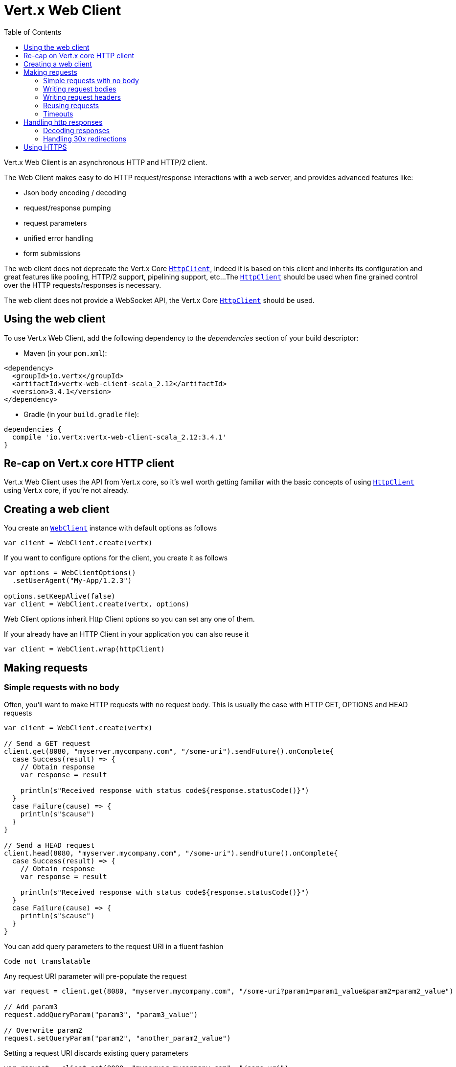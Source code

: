 = Vert.x Web Client
:toc: left
:lang: scala
:scala: scala

Vert.x Web Client is an asynchronous HTTP and HTTP/2 client.

The Web Client makes easy to do HTTP request/response interactions with a web server, and provides advanced
features like:

* Json body encoding / decoding
* request/response pumping
* request parameters
* unified error handling
* form submissions

The web client does not deprecate the Vert.x Core `link:../../scaladocs/io/vertx/scala/core/http/HttpClient.html[HttpClient]`, indeed it is based on
this client and inherits its configuration and great features like pooling, HTTP/2 support, pipelining support, etc...
The `link:../../scaladocs/io/vertx/scala/core/http/HttpClient.html[HttpClient]` should be used when fine grained control over the HTTP
requests/responses is necessary.

The web client does not provide a WebSocket API, the Vert.x Core `link:../../scaladocs/io/vertx/scala/core/http/HttpClient.html[HttpClient]` should
be used.

== Using the web client

To use Vert.x Web Client, add the following dependency to the _dependencies_ section of your build descriptor:

* Maven (in your `pom.xml`):

[source,xml,subs="+attributes"]
----
<dependency>
  <groupId>io.vertx</groupId>
  <artifactId>vertx-web-client-scala_2.12</artifactId>
  <version>3.4.1</version>
</dependency>
----

* Gradle (in your `build.gradle` file):

[source,groovy,subs="+attributes"]
----
dependencies {
  compile 'io.vertx:vertx-web-client-scala_2.12:3.4.1'
}
----

== Re-cap on Vert.x core HTTP client

Vert.x Web Client uses the API from Vert.x core, so it's well worth getting familiar with the basic concepts of using
`link:../../scaladocs/io/vertx/scala/core/http/HttpClient.html[HttpClient]` using Vert.x core, if you're not already.

== Creating a web client

You create an `link:../../scaladocs/io/vertx/scala/ext/web/client/WebClient.html[WebClient]` instance with default options as follows

[source,scala]
----
var client = WebClient.create(vertx)

----

If you want to configure options for the client, you create it as follows

[source,scala]
----
var options = WebClientOptions()
  .setUserAgent("My-App/1.2.3")

options.setKeepAlive(false)
var client = WebClient.create(vertx, options)

----

Web Client options inherit Http Client options so you can set any one of them.

If your already have an HTTP Client in your application you can also reuse it

[source,scala]
----
var client = WebClient.wrap(httpClient)

----

== Making requests

=== Simple requests with no body

Often, you’ll want to make HTTP requests with no request body. This is usually the case with HTTP GET, OPTIONS
and HEAD requests

[source,scala]
----

var client = WebClient.create(vertx)

// Send a GET request
client.get(8080, "myserver.mycompany.com", "/some-uri").sendFuture().onComplete{
  case Success(result) => {
    // Obtain response
    var response = result

    println(s"Received response with status code${response.statusCode()}")
  }
  case Failure(cause) => {
    println(s"$cause")
  }
}

// Send a HEAD request
client.head(8080, "myserver.mycompany.com", "/some-uri").sendFuture().onComplete{
  case Success(result) => {
    // Obtain response
    var response = result

    println(s"Received response with status code${response.statusCode()}")
  }
  case Failure(cause) => {
    println(s"$cause")
  }
}

----

You can add query parameters to the request URI in a fluent fashion

[source,scala]
----
Code not translatable
----

Any request URI parameter will pre-populate the request

[source,scala]
----
var request = client.get(8080, "myserver.mycompany.com", "/some-uri?param1=param1_value&param2=param2_value")

// Add param3
request.addQueryParam("param3", "param3_value")

// Overwrite param2
request.setQueryParam("param2", "another_param2_value")

----

Setting a request URI discards existing query parameters

[source,scala]
----
var request = client.get(8080, "myserver.mycompany.com", "/some-uri")

// Add param1
request.addQueryParam("param1", "param1_value")

// Overwrite param1 and add param2
request.uri("/some-uri?param1=param1_value&param2=param2_value")

----

=== Writing request bodies

When you need to make a request with a body, you use the same API and call then `sendXXX` methods
that expects a body to send.

Use `link:../../scaladocs/io/vertx/scala/ext/web/client/HttpRequest.html#sendBuffer(io.vertx.core.buffer.Buffer,%20io.vertx.core.Handler)[sendBuffer]` to send a buffer body

[source,scala]
----
// Send a buffer to the server using POST, the content-length header will be set for you
client.post(8080, "myserver.mycompany.com", "/some-uri").sendBufferFuture(buffer).onComplete{
  case Success(result) => {
    // Ok
  }
  case Failure(cause) => println("Failure")
}

----

Sending a single buffer is useful but often you don't want to load fully the content in memory because
it may be too large or you want to handle many concurrent requests and want to use just the minimum
for each request. For this purpose the web client can send `ReadStream<Buffer>` (e.g a
`link:../../scaladocs/io/vertx/scala/core/file/AsyncFile.html[AsyncFile]` is a ReadStream<Buffer>`) with the `link:../../scaladocs/io/vertx/scala/ext/web/client/HttpRequest.html#sendStream(io.vertx.core.streams.ReadStream,%20io.vertx.core.Handler)[sendStream]` method

[source,scala]
----
Code not translatable
----

The web client takes care of setting up the transfer pump for you. Since the length of the stream is not know
the request will use chunked transfer encoding .

When you know the size of the stream, you shall specify before using the `content-length` header

[source,scala]
----
fs.openFuture("content.txt", OpenOptions()).onComplete{
  case Success(result) => {
    var fileStream = result

    var fileLen = "1024"

    // Send the file to the server using POST
    client.post(8080, "myserver.mycompany.com", "/some-uri").putHeader("content-length", fileLen).sendStreamFuture(fileStream).onComplete{
      case Success(result) => {
        // Ok
      }
      case Failure(cause) => println("Failure")
    }
  }
  case Failure(cause) => println("Failure")
}

----

The POST will not be chunked.

==== Json bodies

Often you’ll want to send Json body requests, to send a `JsonObject`
use the `link:../../scaladocs/io/vertx/scala/ext/web/client/HttpRequest.html#sendJsonObject(io.vertx.core.json.JsonObject,%20io.vertx.core.Handler)[sendJsonObject]`

[source,scala]
----
client.post(8080, "myserver.mycompany.com", "/some-uri").sendJsonObjectFuture(new io.vertx.core.json.JsonObject().put("firstName", "Dale").put("lastName", "Cooper")).onComplete{
  case Success(result) => {
    // Ok
  }
  case Failure(cause) => println("Failure")
}

----

In Java, Groovy or Kotlin, you can use the `link:../../scaladocs/io/vertx/scala/ext/web/client/HttpRequest.html#sendJson(java.lang.Object,%20io.vertx.core.Handler)[sendJson]` method that maps
a POJO (Plain Old Java Object) to a Json object using `Json.encode`
method

[source,scala]
----
client.post(8080, "myserver.mycompany.com", "/some-uri").sendJsonFuture(new examples.WebClientExamples.User("Dale", "Cooper")).onComplete{
  case Success(result) => {
    // Ok
  }
  case Failure(cause) => println("Failure")
}

----

NOTE: the `Json.encode` uses the Jackson mapper to encode the object
to Json.

==== Form submissions

You can send http form submissions bodies with the `link:../../scaladocs/io/vertx/scala/ext/web/client/HttpRequest.html#sendForm(io.vertx.core.MultiMap,%20io.vertx.core.Handler)[sendForm]`
variant.

[source,scala]
----
var form = MultiMap.caseInsensitiveMultiMap()
form.set("firstName", "Dale")
form.set("lastName", "Cooper")

// Submit the form as a form URL encoded body
client.post(8080, "myserver.mycompany.com", "/some-uri").sendFormFuture(form).onComplete{
  case Success(result) => {
    // Ok
  }
  case Failure(cause) => println("Failure")
}

----

By default the form is submitted with the `application/x-www-form-urlencoded` content type header. You can set
the `content-type` header to `multipart/form-data` instead

[source,scala]
----
var form = MultiMap.caseInsensitiveMultiMap()
form.set("firstName", "Dale")
form.set("lastName", "Cooper")

// Submit the form as a multipart form body
client.post(8080, "myserver.mycompany.com", "/some-uri").putHeader("content-type", "multipart/form-data").sendFormFuture(form).onComplete{
  case Success(result) => {
    // Ok
  }
  case Failure(cause) => println("Failure")
}

----

NOTE: at the moment multipart files are not supported, it will likely be supported in a later revision
of the API.

=== Writing request headers

You can write headers to a request using the headers multi-map as follows:

[source,scala]
----
var request = client.get(8080, "myserver.mycompany.com", "/some-uri")
var headers = request.headers()
headers.set("content-type", "application/json")
headers.set("other-header", "foo")

----

The headers are an instance of `link:../../scaladocs/io/vertx/scala/core/MultiMap.html[MultiMap]` which provides operations for adding,
setting and removing entries. Http headers allow more than one value for a specific key.

You can also write headers using putHeader

[source,scala]
----
var request = client.get(8080, "myserver.mycompany.com", "/some-uri")
request.putHeader("content-type", "application/json")
request.putHeader("other-header", "foo")

----

=== Reusing requests

The `link:../../scaladocs/io/vertx/scala/ext/web/client/HttpRequest.html#send(io.vertx.core.Handler)[send]` method can be called multiple times
safely, making it very easy to configure and reuse `link:../../scaladocs/io/vertx/scala/ext/web/client/HttpRequest.html[HttpRequest]` objects

[source,scala]
----
var get = client.get(8080, "myserver.mycompany.com", "/some-uri")
get.sendFuture().onComplete{
  case Success(result) => {
    // Ok
  }
  case Failure(cause) => println("Failure")
}

// Same request again
get.sendFuture().onComplete{
  case Success(result) => {
    // Ok
  }
  case Failure(cause) => println("Failure")
}

----

When you need to mutate a request, the `link:../../scaladocs/io/vertx/scala/ext/web/client/HttpRequest.html#copy()[copy]` returns a copy of the
request

[source,scala]
----
var get = client.get(8080, "myserver.mycompany.com", "/some-uri")
get.sendFuture().onComplete{
  case Success(result) => {
    // Ok
  }
  case Failure(cause) => println("Failure")
}

// Same request again
get.putHeader("an-header", "with-some-value").sendFuture().onComplete{
  case Success(result) => {
    // Ok
  }
  case Failure(cause) => println("Failure")
}

----

=== Timeouts

You can set a timeout for a specific http request using `link:../../scaladocs/io/vertx/scala/ext/web/client/HttpRequest.html#timeout(long)[timeout]`.

[source,scala]
----
client.get(8080, "myserver.mycompany.com", "/some-uri").timeout(5000).sendFuture().onComplete{
  case Success(result) => {
    // Ok
  }
  case Failure(cause) => {
    println(s"$cause")
  }
}

----

If the request does not return any data within the timeout period an exception will be passed to the response
handler.

== Handling http responses

When the web client sends a request you always deal with a single async result `link:../../scaladocs/io/vertx/scala/ext/web/client/HttpResponse.html[HttpResponse]`.

On a success result the callback happens after the response has been received

[source,scala]
----
client.get(8080, "myserver.mycompany.com", "/some-uri").sendFuture().onComplete{
  case Success(result) => {

    var response = result

    println(s"Received response with status code${response.statusCode()}")
  }
  case Failure(cause) => {
    println(s"$cause")
  }
}

----

WARNING: responses are fully buffered, use `link:../../scaladocs/io/vertx/scala/ext/web/codec/BodyCodec.html#pipe(io.vertx.core.streams.WriteStream)[BodyCodec.pipe]`
to pipe the response to a write stream

=== Decoding responses

By default the web client provides an http response body as a `Buffer` and does not apply
any decoding.

Custom response body decoding can be achieved using `link:../../scaladocs/io/vertx/scala/ext/web/codec/BodyCodec.html[BodyCodec]`:

* Plain String
* Json object
* Json mapped POJO
* `link:../../scaladocs/io/vertx/scala/core/streams/WriteStream.html[WriteStream]`

A body codec can decode an arbitrary binary data stream into a specific object instance, saving you the decoding
step in your response handlers.

Use `link:../../scaladocs/io/vertx/scala/ext/web/codec/BodyCodec.html#jsonObject()[BodyCodec.jsonObject]` To decode a Json object:

[source,scala]
----
client.get(8080, "myserver.mycompany.com", "/some-uri").as(BodyCodec.jsonObject()).sendFuture().onComplete{
  case Success(result) => {
    var response = result

    var body = response.body()

    println(s"Received response with status code${response.statusCode()} with body ${body}")
  }
  case Failure(cause) => {
    println(s"$cause")
  }
}

----

In Java, Groovy or Kotlin, custom Json mapped POJO can be decoded

[source,scala]
----
client.get(8080, "myserver.mycompany.com", "/some-uri").as(BodyCodec.json(examples.WebClientExamples.User.class)).sendFuture().onComplete{
  case Success(result) => {
    var response = result

    var user = response.body()

    println(s"Received response with status code${response.statusCode()} with body ${user.getFirstName()} ${user.getLastName()}")
  }
  case Failure(cause) => {
    println(s"$cause")
  }
}

----

When large response are expected, use the `link:../../scaladocs/io/vertx/scala/ext/web/codec/BodyCodec.html#pipe(io.vertx.core.streams.WriteStream)[BodyCodec.pipe]`.
This body codec pumps the response body buffers to a `link:../../scaladocs/io/vertx/scala/core/streams/WriteStream.html[WriteStream]`
and signals the success or the failure of the operation in the async result response

[source,scala]
----
client.get(8080, "myserver.mycompany.com", "/some-uri").as(BodyCodec.pipe(writeStream)).sendFuture().onComplete{
  case Success(result) => {

    var response = result

    println(s"Received response with status code${response.statusCode()}")
  }
  case Failure(cause) => {
    println(s"$cause")
  }
}

----

Finally if you are not interested at all by the response content, the `link:../../scaladocs/io/vertx/scala/ext/web/codec/BodyCodec.html#none()[BodyCodec.none]`
simply discards the entire response body

[source,scala]
----
client.get(8080, "myserver.mycompany.com", "/some-uri").as(BodyCodec.none()).sendFuture().onComplete{
  case Success(result) => {

    var response = result

    println(s"Received response with status code${response.statusCode()}")
  }
  case Failure(cause) => {
    println(s"$cause")
  }
}

----

When you don't know in advance the content type of the http response, you can still use the `bodyAsXXX()` methods
that decode the response to a specific type

[source,scala]
----
client.get(8080, "myserver.mycompany.com", "/some-uri").sendFuture().onComplete{
  case Success(result) => {

    var response = result

    // Decode the body as a json object
    var body = response.bodyAsJsonObject()

    println(s"Received response with status code${response.statusCode()} with body ${body}")
  }
  case Failure(cause) => {
    println(s"$cause")
  }
}

----

WARNING: this is only valid for the response decoded as a buffer.

=== Handling 30x redirections

By default the client follows redirections, you can configure the default behavior in the `link:../dataobjects.html#WebClientOptions[WebClientOptions]`:

[source,scala]
----

// Change the default behavior to not follow redirects
var client = WebClient.create(vertx, WebClientOptions()
  .setFollowRedirects(false)
)

----

The client will follow at most `16` requests redirections, it can be changed in the same options:

[source,scala]
----

// Follow at most 5 redirections
var client = WebClient.create(vertx, WebClientOptions()
  .setMaxRedirects(5)
)

----

== Using HTTPS

Vert.x web client can be configured to use HTTPS in exactly the same way as the Vert.x `link:../../scaladocs/io/vertx/scala/core/http/HttpClient.html[HttpClient]`.

You can specify the behavior per request

[source,scala]
----

client.get(443, "myserver.mycompany.com", "/some-uri").ssl(true).sendFuture().onComplete{
  case Success(result) => {
    // Obtain response
    var response = result

    println(s"Received response with status code${response.statusCode()}")
  }
  case Failure(cause) => {
    println(s"$cause")
  }
}

----

Or using create methods with absolute URI argument

[source,scala]
----

client.getAbs("https://myserver.mycompany.com:4043/some-uri").sendFuture().onComplete{
  case Success(result) => {
    // Obtain response
    var response = result

    println(s"Received response with status code${response.statusCode()}")
  }
  case Failure(cause) => {
    println(s"$cause")
  }
}

----

ifdef::java[]
== RxJava API

The RxJava `HttpRequest` provides an rx-ified version of the original API,
the `rxSend` method returns a `Single<HttpResponse<Buffer>>` that
makes the HTTP request upon subscription, as consequence, the `Single` can be subscribed many times.

[source,scala]
----

// Create the RxJava single for an HttpRequest
// at this point no HTTP request has been sent to the server
var single = client.get(8080, "myserver.mycompany.com", "/some-uri").rxSend()

// Send a request upon subscription of the Single
single.subscribe((response: io.vertx.rxjava.ext.web.client.HttpResponse<io.vertx.rxjava.core.buffer.Buffer>) => {
  println(s"Received 1st response with status code${response.statusCode()}")
}, (error: java.lang.Throwable) => {
  println(s"Something went wrong ${error.getMessage()}")
})

// Send another request
single.subscribe((response: io.vertx.rxjava.ext.web.client.HttpResponse<io.vertx.rxjava.core.buffer.Buffer>) => {
  println(s"Received 2nd response with status code${response.statusCode()}")
}, (error: java.lang.Throwable) => {
  println(s"Something went wrong ${error.getMessage()}")
})

----

The obtained `Single` can be composed and chained naturally with the RxJava API

[source,scala]
----

// Obtain an URL Single from myserver.mycompany.com
var url = client.get(8080, "myserver.mycompany.com", "/some-uri").rxSend().map(io.vertx.rxjava.ext.web.client.HttpResponse.bodyAsString _)

// Use the flatMap operator to make a request on the URL Single
url.flatMap((u: java.lang.String) => {
  client.getAbs(u).rxSend()
}).subscribe((response: io.vertx.rxjava.ext.web.client.HttpResponse<io.vertx.rxjava.core.buffer.Buffer>) => {
  println(s"Received response with status code${response.statusCode()}")
}, (error: java.lang.Throwable) => {
  println(s"Something went wrong ${error.getMessage()}")
})

----

The same APIs is available

[source,scala]
----
var single = client.get(8080, "myserver.mycompany.com", "/some-uri").putHeader("some-header", "header-value").addQueryParam("some-param", "param value").as(io.vertx.rxjava.ext.web.codec.BodyCodec.jsonObject()).rxSend()
single.subscribe((resp: io.vertx.rxjava.ext.web.client.HttpResponse<io.vertx.scala.core.json.JsonObject>) => {
  println(resp.statusCode())
  println(resp.body())
})

----

The `sendStream` shall
be preferred for sending bodies `Observable<Buffer>`

[source,scala]
----

var body = getPayload()

var single = client.post(8080, "myserver.mycompany.com", "/some-uri").rxSendStream(body)
single.subscribe((resp: io.vertx.rxjava.ext.web.client.HttpResponse<io.vertx.rxjava.core.buffer.Buffer>) => {
  println(resp.statusCode())
  println(resp.body())
})

----

Upon subscription, the `body` will be subscribed and its content used for the request.
endif::[]